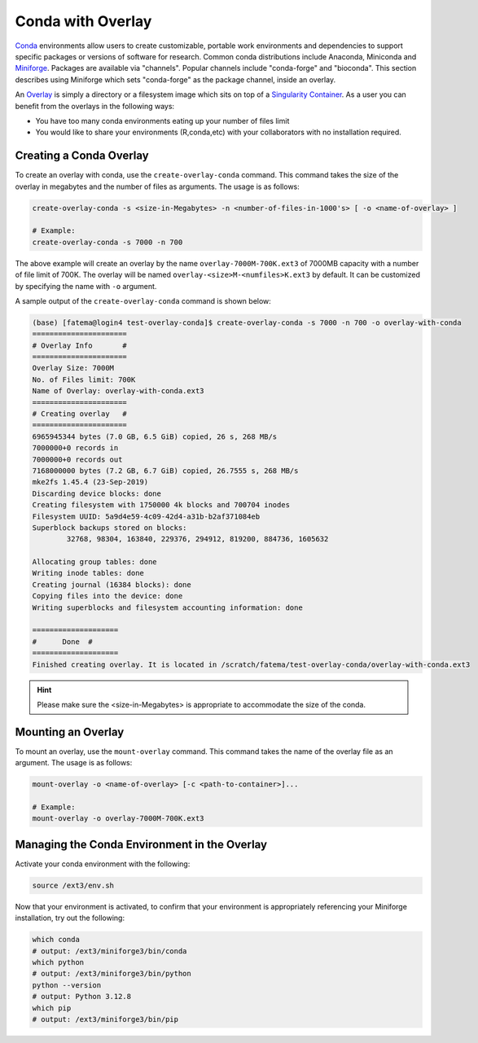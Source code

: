 Conda with Overlay
==================

`Conda <https://crc-docs.abudhabi.nyu.edu/hpc/software/hpc_miniconda.html#miniconda-on-the-hpc/>`__ environments allow users to create customizable, portable work environments and dependencies to support specific packages or versions of software for research. Common conda distributions include Anaconda, Miniconda and `Miniforge <https://github.com/conda-forge/miniforge>`__. Packages are available via "channels". Popular channels include "conda-forge" and "bioconda".  
This section describes using Miniforge which sets "conda-forge" as the package channel, inside an overlay.

An `Overlay <https://crc-docs.abudhabi.nyu.edu/hpc/software/singularity_overlays.html>`__ is simply a directory or a filesystem image which sits on top of a `Singularity Container <https://crc-docs.abudhabi.nyu.edu/hpc/software/singularity.html>`__.
As a user you can benefit from the overlays in the following ways:

- You have too many conda environments eating up your number of files limit
- You would like to share your environments (R,conda,etc) with your collaborators with no installation required.
    

Creating a Conda Overlay
------------------------

To create an overlay with conda, use the ``create-overlay-conda`` command. This command takes the size of the overlay in 
megabytes and the number of files as arguments. The usage is as follows:

.. code-block:: console

    create-overlay-conda -s <size-in-Megabytes> -n <number-of-files-in-1000's> [ -o <name-of-overlay> ]

    # Example:
    create-overlay-conda -s 7000 -n 700

The above example will create an overlay by the name ``overlay-7000M-700K.ext3`` of 7000MB capacity with a 
number of file limit of 700K. 
The overlay will be named ``overlay-<size>M-<numfiles>K.ext3`` by default. It can be customized by specifying
the name with ``-o`` argument.

A sample output of the ``create-overlay-conda`` command is shown below:

.. code-block:: console

    (base) [fatema@login4 test-overlay-conda]$ create-overlay-conda -s 7000 -n 700 -o overlay-with-conda
    ======================
    # Overlay Info       #
    ======================
    Overlay Size: 7000M
    No. of Files limit: 700K
    Name of Overlay: overlay-with-conda.ext3
    ======================
    # Creating overlay   #
    ======================
    6965945344 bytes (7.0 GB, 6.5 GiB) copied, 26 s, 268 MB/s
    7000000+0 records in
    7000000+0 records out
    7168000000 bytes (7.2 GB, 6.7 GiB) copied, 26.7555 s, 268 MB/s
    mke2fs 1.45.4 (23-Sep-2019)
    Discarding device blocks: done                            
    Creating filesystem with 1750000 4k blocks and 700704 inodes
    Filesystem UUID: 5a9d4e59-4c09-42d4-a31b-b2af371084eb
    Superblock backups stored on blocks: 
	    32768, 98304, 163840, 229376, 294912, 819200, 884736, 1605632

    Allocating group tables: done                            
    Writing inode tables: done                            
    Creating journal (16384 blocks): done
    Copying files into the device: done
    Writing superblocks and filesystem accounting information: done 

    ====================
    #      Done	 #
    ====================
    Finished creating overlay. It is located in /scratch/fatema/test-overlay-conda/overlay-with-conda.ext3


.. hint:: 
    Please make sure the <size-in-Megabytes> is appropriate to accommodate the size of the conda.
 
    
Mounting an Overlay
-------------------

To mount an overlay, use the ``mount-overlay`` command. This command takes the name of the overlay file 
as an argument.  
The usage is as follows:

.. code-block:: bash

    mount-overlay -o <name-of-overlay> [-c <path-to-container>]...

    # Example:
    mount-overlay -o overlay-7000M-700K.ext3


Managing the Conda Environment in the Overlay
---------------------------------------------

Activate your conda environment with the following:

.. code-block:: bash

    source /ext3/env.sh
   
   
    
Now that your environment is activated, to confirm that your environment is appropriately referencing your Miniforge installation, try out the following:

.. code-block:: bash

    which conda
    # output: /ext3/miniforge3/bin/conda
    which python
    # output: /ext3/miniforge3/bin/python
    python --version
    # output: Python 3.12.8
    which pip
    # output: /ext3/miniforge3/bin/pip



